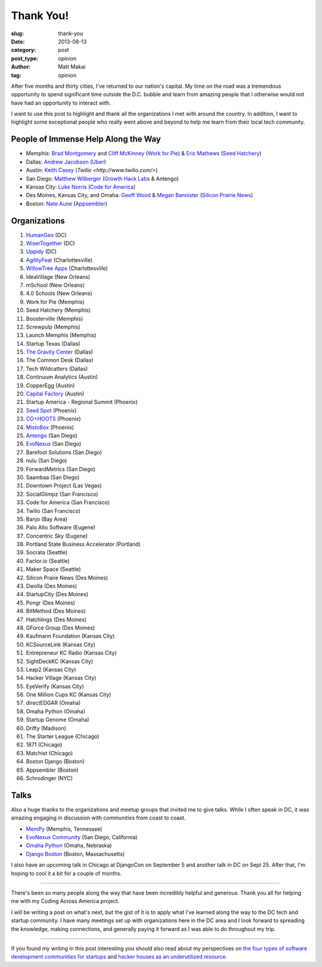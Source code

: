 Thank You!
==========

:slug: thank-you
:date: 2013-08-13
:category: post
:post_type: opinion
:author: Matt Makai
:tag: opinion

After five months and thirty cities, I've returned to our nation's capital. 
My time on the road was a tremendous opportunity to spend significant time
outside the D.C. bubble and learn from amazing people that I otherwise would
not have had an opportunity to interact with. 

I want to use this post to highlight and thank all the organizations I met 
with around the country. In addition, I want to highlight some exceptional
people who really went above and beyond to help me learn from their local
tech community.


People of Immense Help Along the Way
------------------------------------
* Memphis: `Brad Montgomery <https://twitter.com/bkmontgomery>`_ and 
  `Cliff McKinney <https://twitter.com/cliffmckinney>`_ 
  (`Work for Pie <https://workforpie.com/>`_) 
  & `Eric Mathews <https://twitter.com/ECMathews>`_ 
  (`Seed Hatchery <http://www.seedhatchery.com/>`_)

* Dallas: 
  `Andrew Jacobson <http://blog.uber.com/2013/01/25/ubergrouper-two-truths-and-a-lie-dallas-edition/>`_ 
  (`Uber <http://uber.com/>`_)

* Austin: `Keith Casey <https://twitter.com/CaseySoftware>`_ 
  (`Twilio <http://www.twilio.com/>`)

* San Diego: `Matthew Wilberger <https://twitter.com/mjwsd>`_ 
  (`Growth Hack Labs <https://twitter.com/GrowthHackLabs>`_ & Antengo)

* Kansas City: `Luke Norris <https://twitter.com/norrisluke>`_ 
  (`Code for America <http://codeforamerica.org/>`_)

* Des Moines, Kansas City, and Omaha: 
  `Geoff Wood <https://twitter.com/geoffwood>`_ & 
  `Megan Bannister <https://twitter.com/meganebannister>`_
  (`Silicon Prairie News <http://www.siliconprairienews.com/>`_)

* Boston: `Nate Aune <https://twitter.com/natea>`_ 
  (`Appsembler <http://appsembler.com/>`_)


Organizations
-------------
1. `HumanGeo <../human-geo-washington-dc.html>`_ (DC)
2. `WiserTogether <../wisertogether-washington-dc.html>`_ (DC)
3. `Uppidy <../uppidy-washington-dc.html>`_ (DC)
4. `AgilityFeat <../agilityfeat-charlottesville-va.html>`_ (Charlottesville)
5. `WillowTree Apps <../willowtree-apps-charlottesville-va.html>`_
   (Charlottesville)
6. IdeaVillage (New Orleans)
7. mSchool (New Orleans)
8. 4.0 Schools (New Orleans)
9. Work for Pie (Memphis)
10. Seed Hatchery (Memphis)
11. Boosterville (Memphis)
12. Screwpulp (Memphis)
13. Launch Memphis (Memphis)
14. Startup Texas (Dallas)
15. `The Gravity Center <../gravity-center-dallas-tx.html>`_ (Dallas)
16. The Common Desk (Dallas)
17. Tech Wildcatters (Dallas)
18. Continuum Analytics (Austin)
19. CopperEgg (Austin)
20. `Capital Factory <../capital-factory-austin-tx.html>`_ (Austin)
21. Startup America - Regional Summit (Phoenix)
22. `Seed Spot <../seed-spot-phoenix-az.html>`_ (Phoenix)
23. `CO+HOOTS <../co-hoots-phoenix-az.html>`_ (Phoenix)
24. `MistoBox <../misto-box-phoenix-az.html>`_ (Phoenix)
25. `Antengo <../antengo-san-diego-ca.html>`_ (San Diego)
26. `EvoNexus <../evonexus-san-diego-ca.html>`_ (San Diego)
27. Barefoot Solutions (San Diego)
28. nulu (San Diego)
29. ForwardMetrics (San Diego)
30. Saambaa (San Diego)
31. Downtown Project (Las Vegas)
32. SocialGlimpz (San Francisco)
33. Code for America (San Francisco)
34. Twilio (San Francisco)
35. Banjo (Bay Area)
36. Palo Alto Software (Eugene)
37. Concentric Sky (Eugene)
38. Portland State Business Accelerator (Portland)
39. Socrata (Seattle)
40. Factor.io (Seattle)
41. Maker Space (Seattle)
42. Silicon Praire News (Des Moines)
43. Dwolla (Des Moines)
44. StartupCity (Des Moines)
45. Pongr (Des Moines)
46. BitMethod (Des Moines)
47. Hatchlings (Des Moines)
48. GForce Group (Des Moines)
49. Kaufmann Foundation (Kansas City)
50. KCSourceLink (Kansas City)
51. Entrepreneur KC Radio (Kansas City)
52. SightDeckKC (Kansas City)
53. Leap2 (Kansas City)
54. Hacker Village (Kansas City)
55. EyeVerify (Kansas City)
56. One Million Cups KC (Kansas City)
57. directEDGAR (Omaha)
58. Omaha Python (Omaha)
59. Startup Genome (Omaha)
60. Drifty (Madison)
61. The Starter League (Chicago)
62. 1871 (Chicago)
63. Matchist (Chicago)
64. Boston Django (Boston)
65. Appsembler (Boston)
66. Schrodinger (NYC)


Talks
-----
Also a huge thanks to the organizations and meetup groups that invited me
to give talks. While I often speak in DC, it was amazing engaging in
discussion with communities from coast to coast.

* `MemPy <http://mempy.org/march-25-2013.html>`_ (Memphis, Tennessee)
* `EvoNexus Community <https://twitter.com/COMMNEXUS_SD/status/329278052855054336>`_ 
  (San Diego, California)
* `Omaha Python <http://www.omahapython.org/blog/archives/286>`_ 
  (Omaha, Nebraska)
* `Django Boston <http://www.meetup.com/djangoboston/events/100266532/>`_ 
  (Boston, Massachusetts)

I also have an upcoming talk in Chicago at DjangoCon on September 5 and
another talk in DC on Sept 25. After that, I'm hoping to cool it a bit for
a couple of months.

----

There's been so many people along the way that have been incredibly helpful
and generous. Thank you all for helping me with my Coding Across America
project.

I will be writing a post on what's next, but the gist of it is to apply
what I've learned along the way to the DC tech and startup community. I have
many meetings set up with organizations here in the DC area and I look 
forward to spreading the knowledge, making connections, and generally
paying it forward as I was able to do throughout my trip.

----

If you found my writing in this post interesting you should also read about 
my perspectives on 
`the four types of software development communities for startups </four-types-startup-tech-cities.html>`_ and
`hacker houses as an underutilized resource </hacker-houses-underused-resource.html>`_. 


